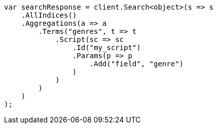 // aggregations/bucket/terms-aggregation.asciidoc:444

////
IMPORTANT NOTE
==============
This file is generated from method Line444 in https://github.com/elastic/elasticsearch-net/tree/master/tests/Examples/Aggregations/Bucket/TermsAggregationPage.cs#L396-L431.
If you wish to submit a PR to change this example, please change the source method above and run

dotnet run -- asciidoc

from the ExamplesGenerator project directory, and submit a PR for the change at
https://github.com/elastic/elasticsearch-net/pulls
////

[source, csharp]
----
var searchResponse = client.Search<object>(s => s
    .AllIndices()
    .Aggregations(a => a
        .Terms("genres", t => t
            .Script(sc => sc
                .Id("my_script")
                .Params(p => p
                    .Add("field", "genre")
                )
            )
        )
    )
);
----
